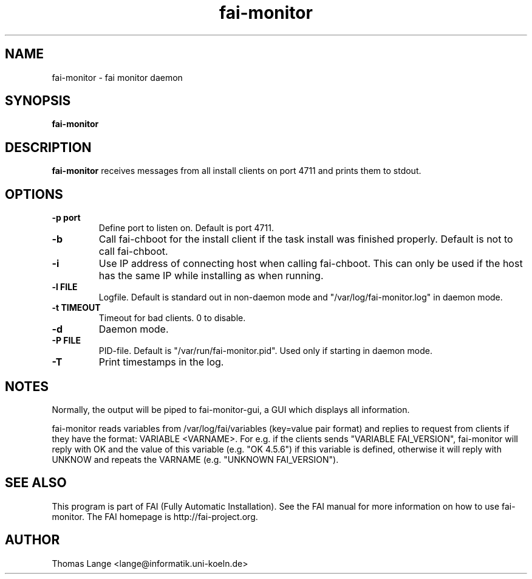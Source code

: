 .\"                                      Hey, EMACS: -*- nroff -*-
.TH fai-monitor 8 "September 2015" "FAI 4"

.SH NAME
fai-monitor \- fai monitor daemon
.SH SYNOPSIS
.B fai-monitor
.SH DESCRIPTION
.B fai-monitor
receives messages from all install clients on port 4711 and prints
them to stdout.
.SH OPTIONS
.TP
.B "-p " port
Define port to listen on. Default is port 4711.
.TP
.B "-b "
Call fai-chboot for the install client if the task install was finished
properly. Default is not to call fai-chboot.
.TP
.B "-i"
Use IP address of connecting host when calling fai-chboot. This can only be used
if the host has the same IP while installing as when running.
.TP
.B "-l FILE"
Logfile. Default is standard out in non-daemon mode and "/var/log/fai-monitor.log"
in daemon mode.
.TP
.B "-t TIMEOUT"
Timeout for bad clients. 0 to disable.
.TP
.B "-d"
Daemon mode.
.TP
.B "-P FILE"
PID-file. Default is "/var/run/fai-monitor.pid". Used only if starting in daemon
mode.
.TP
.B "-T"
Print timestamps in the log.
.SH NOTES
Normally, the output will be piped to fai-monitor-gui, a GUI which displays
all information.

fai-monitor reads variables from /var/log/fai/variables (key=value pair
format) and replies to request from clients if they have the format:
VARIABLE <VARNAME>. For e.g. if the clients sends "VARIABLE FAI_VERSION",
fai-monitor will reply with OK and the value of this variable
(e.g. "OK 4.5.6") if this variable is defined, otherwise it will reply
with UNKNOW and repeats the VARNAME (e.g. "UNKNOWN FAI_VERSION").
.SH SEE ALSO
.br
This program is part of FAI (Fully Automatic Installation).  See the FAI manual
for more information on how to use fai-monitor.  The FAI homepage is http://fai-project.org.
.SH AUTHOR
Thomas Lange <lange@informatik.uni-koeln.de>
